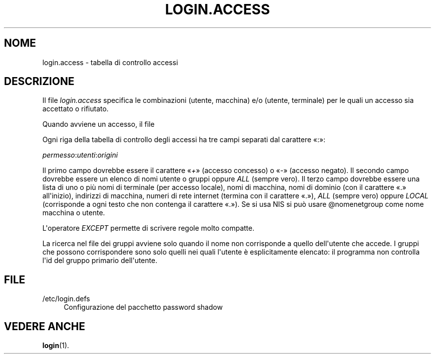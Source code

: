 '\" t
.\"     Title: login.access
.\"    Author: Marek Micha\(/lkiewicz
.\" Generator: DocBook XSL Stylesheets v1.78.1 <http://docbook.sf.net/>
.\"      Date: 09/05/2014
.\"    Manual: Formati di file e conversioni
.\"    Source: shadow-utils 4.2
.\"  Language: Italian
.\"
.TH "LOGIN\&.ACCESS" "5" "09/05/2014" "shadow\-utils 4\&.2" "Formati di file e conversioni"
.\" -----------------------------------------------------------------
.\" * Define some portability stuff
.\" -----------------------------------------------------------------
.\" ~~~~~~~~~~~~~~~~~~~~~~~~~~~~~~~~~~~~~~~~~~~~~~~~~~~~~~~~~~~~~~~~~
.\" http://bugs.debian.org/507673
.\" http://lists.gnu.org/archive/html/groff/2009-02/msg00013.html
.\" ~~~~~~~~~~~~~~~~~~~~~~~~~~~~~~~~~~~~~~~~~~~~~~~~~~~~~~~~~~~~~~~~~
.ie \n(.g .ds Aq \(aq
.el       .ds Aq '
.\" -----------------------------------------------------------------
.\" * set default formatting
.\" -----------------------------------------------------------------
.\" disable hyphenation
.nh
.\" disable justification (adjust text to left margin only)
.ad l
.\" -----------------------------------------------------------------
.\" * MAIN CONTENT STARTS HERE *
.\" -----------------------------------------------------------------
.SH "NOME"
login.access \- tabella di controllo accessi
.SH "DESCRIZIONE"
.PP
Il file
\fIlogin\&.access\fR
specifica le combinazioni (utente, macchina) e/o (utente, terminale) per le quali un accesso sia accettato o rifiutato\&.
.PP
Quando avviene un accesso, il file
.PP
Ogni riga della tabella di controllo degli accessi ha tre campi separati dal carattere \(Fo:\(Fc:
.PP
\fIpermesso\fR:\fIutenti\fR:\fIorigini\fR
.PP
Il primo campo dovrebbe essere il carattere \(Fo\fI+\fR\(Fc (accesso concesso) o \(Fo\fI\-\fR\(Fc (accesso negato)\&. Il secondo campo dovrebbe essere un elenco di nomi utente o gruppi oppure
\fIALL\fR
(sempre vero)\&. Il terzo campo dovrebbe essere una lista di uno o pi\(`u nomi di terminale (per accesso locale), nomi di macchina, nomi di dominio (con il carattere \(Fo\&.\(Fc all\*(Aqinizio), indirizzi di macchina, numeri di rete internet (termina con il carattere \(Fo\&.\(Fc),
\fIALL\fR
(sempre vero) oppure
\fILOCAL\fR
(corrisponde a ogni testo che non contenga il carattere \(Fo\&.\(Fc)\&. Se si usa NIS si pu\(`o usare @nomenetgroup come nome macchina o utente\&.
.PP
L\*(Aqoperatore
\fIEXCEPT\fR
permette di scrivere regole molto compatte\&.
.PP
La ricerca nel file dei gruppi avviene solo quando il nome non corrisponde a quello dell\*(Aqutente che accede\&. I gruppi che possono corrispondere sono solo quelli nei quali l\*(Aqutente \(`e esplicitamente elencato: il programma non controlla l\*(Aqid del gruppo primario dell\*(Aqutente\&.
.SH "FILE"
.PP
/etc/login\&.defs
.RS 4
Configurazione del pacchetto password shadow
.RE
.SH "VEDERE ANCHE"
.PP
\fBlogin\fR(1)\&.
